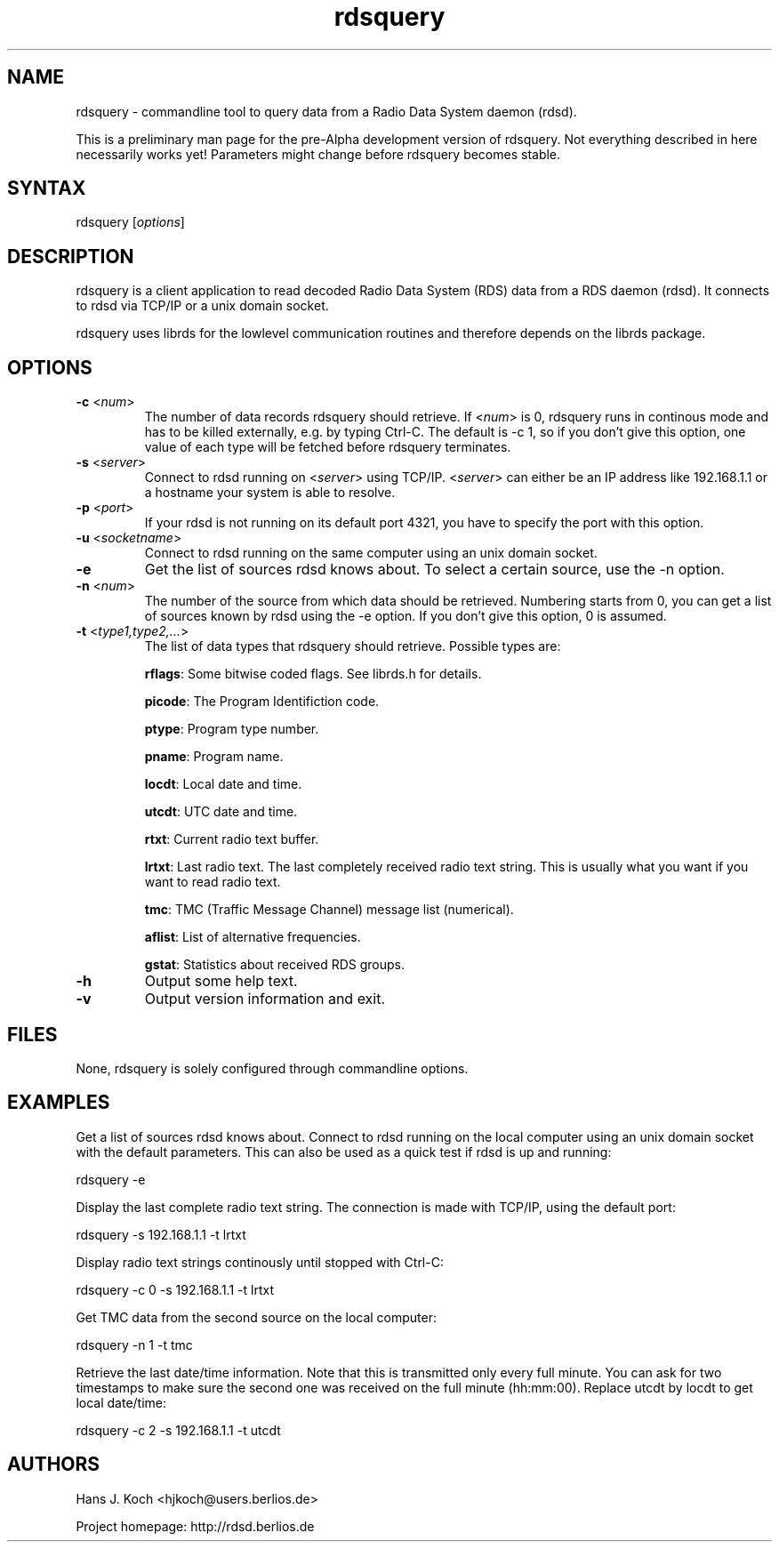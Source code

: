 .TH "rdsquery" "1" "0.1.0" "Hans J. Koch" "Radio Data System data query program"
.SH "NAME"
.LP 
rdsquery \- commandline tool to query data from a Radio Data System
daemon (rdsd).

This is a preliminary man page for the pre\-Alpha
development version of rdsquery. Not everything described
in here necessarily works yet! Parameters might change
before rdsquery becomes stable.
.SH "SYNTAX"
.LP 
rdsquery [\fIoptions\fP]

.SH "DESCRIPTION"
.LP 
rdsquery is a client application to read decoded
Radio Data System (RDS) data from a RDS daemon (rdsd).
It connects to rdsd via TCP/IP or a unix domain socket.
.LP 
rdsquery uses librds for the lowlevel communication routines
and therefore depends on the librds package.

.SH "OPTIONS"
.LP 
.TP 
\fB\-c\fR <\fInum\fP>
The number of data records rdsquery should retrieve. If
<\fInum\fP> is 0, rdsquery runs in continous mode
and has to be killed externally, e.g. by typing Ctrl\-C.
The default is \-c 1, so if you don't give this option, one
value of each type will be fetched before rdsquery terminates.
.TP 
\fB\-s\fR <\fIserver\fP>
Connect to rdsd running on <\fIserver\fP> using TCP/IP.
<\fIserver\fP> can either be an IP address like 192.168.1.1 
or a hostname your system is able to resolve.
.TP 
\fB\-p\fR <\fIport\fP>
If your rdsd is not running on its default port 4321, you have to 
specify the port with this option.
.TP 
\fB\-u\fR <\fIsocketname\fP>
Connect to rdsd running on the same computer using an unix domain socket.
.TP 
\fB\-e\fR
Get the list of sources rdsd knows about. To select a certain source,
use the \-n option.
.TP 
\fB\-n\fR <\fInum\fP>
The number of the source from which data should be retrieved. Numbering
starts from 0, you can get a list of sources known by rdsd using
the \-e option. If you don't give this option, 0 is assumed.
.TP 
\fB\-t\fR <\fItype1,type2,...\fP>
The list of data types that rdsquery should retrieve. Possible types are:
.IP 
\fBrflags\fR: Some bitwise coded flags. See librds.h for details.
.IP 
\fBpicode\fR: The Program Identifiction code.
.IP 
\fBptype\fR: Program type number.
.IP 
\fBpname\fR: Program name.
.IP 
\fBlocdt\fR: Local date and time.
.IP 
\fButcdt\fR: UTC date and time.
.IP 
\fBrtxt\fR: Current radio text buffer.
.IP 
\fBlrtxt\fR: Last radio text. The last completely received radio text
string. This is usually what you want if you want to read radio text.
.IP 
\fBtmc\fR: TMC (Traffic Message Channel) message list (numerical).
.IP 
\fBaflist\fR: List of alternative frequencies.
.IP 
\fBgstat\fR: Statistics about received RDS groups.

.TP 
\fB\-h\fR
Output some help text.
.TP 
\fB\-v\fR
Output version information and exit.
.SH "FILES"
.LP 
None, rdsquery is solely configured through commandline options.

.SH "EXAMPLES"
.LP 
Get a list of sources rdsd knows about. Connect to rdsd
running on the local computer using an unix domain socket
with the default parameters. This can also be used as a
quick test if rdsd is up and running:
.LP 
rdsquery \-e
.LP 
Display the last complete radio text string. The connection
is made with TCP/IP, using the default port:
.LP 
rdsquery \-s 192.168.1.1 \-t lrtxt
.LP 
Display radio text strings continously until stopped with
Ctrl\-C: 
.LP 
rdsquery \-c 0 \-s 192.168.1.1 \-t lrtxt
.LP 
Get TMC data from the second source on the local computer:
.LP 
rdsquery \-n 1 \-t tmc
.LP 
Retrieve the last date/time information. Note that this
is transmitted only every full minute. You can ask for two
timestamps to make sure the second one was received on the
full minute (hh:mm:00). Replace utcdt by locdt to get local
date/time:
.LP 
rdsquery \-c 2 \-s 192.168.1.1 \-t utcdt


.SH "AUTHORS"
.LP 
Hans J. Koch <hjkoch@users.berlios.de>
.LP 
Project homepage: http://rdsd.berlios.de

